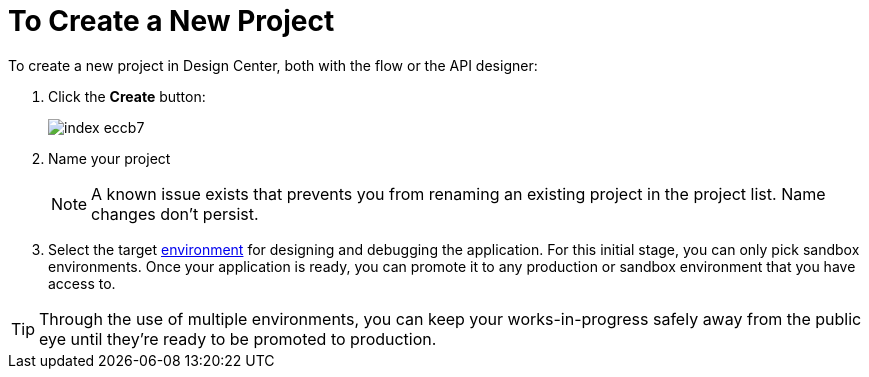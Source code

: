 = To Create a New Project

To create a new project in Design Center, both with the flow or the API designer:

. Click the *Create* button:
+
image:index-eccb7.png[]

. Name your project

+
[NOTE]
A known issue exists that prevents you from renaming an existing project in the project list. Name changes don't persist.
+
////
and select the type of your project from the dropdown menu in *Project Type*. A *Mule Application* type project is created with link:/design-center/v/1.0/about-flow-designer[flow designer].
////
+
////
An *API Design* project is created with API designer.

+
image:index-4cd56.png[]
////

. Select the target link:https://docs.mulesoft.com/access-management/environments[environment] for designing and debugging the application. For this initial stage, you can only pick sandbox environments. Once your application is ready, you can promote it to any production or sandbox environment that you have access to.

[TIP]
Through the use of multiple environments, you can keep your works-in-progress safely away from the public eye until they're ready to be promoted to production.
